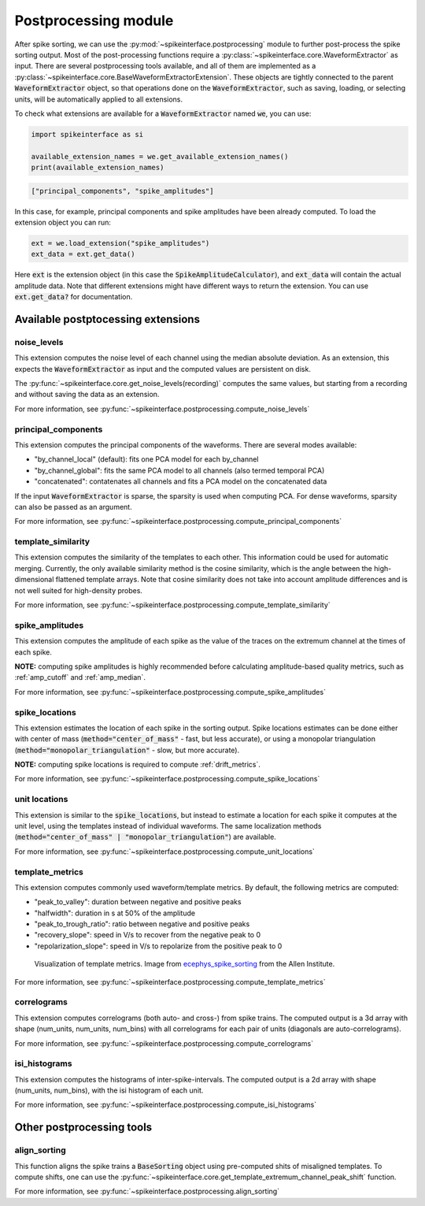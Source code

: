 Postprocessing module
=====================


After spike sorting, we can use the :py:mod:`~spikeinterface.postprocessing` module to further post-process
the spike sorting output. Most of the post-processing functions require a
:py:class:`~spikeinterface.core.WaveformExtractor` as input. There are several postprocessing tools available, and all 
of them are implemented as a :py:class:`~spikeinterface.core.BaseWaveformExtractorExtension`. These objects are tightly 
connected to the parent :code:`WaveformExtractor` object, so that operations done on the :code:`WaveformExtractor`,
such as saving, loading, or selecting units, will be automatically applied to all extensions.

To check what extensions are available for a :code:`WaveformExtractor` named :code:`we`, you can use:

.. code-block:: python

    import spikeinterface as si

    available_extension_names = we.get_available_extension_names()
    print(available_extension_names)

.. code-block:: bash

    ["principal_components", "spike_amplitudes"]

In this case, for example, principal components and spike amplitudes have been already computed.
To load the extension object you can run:

.. code-block:: python

    ext = we.load_extension("spike_amplitudes")
    ext_data = ext.get_data()

Here :code:`ext` is the extension object (in this case the :code:`SpikeAmplitudeCalculator`), and :code:`ext_data` will 
contain the actual amplitude data. Note that different extensions might have different ways to return the extension.
You can use :code:`ext.get_data?` for documentation.



Available postptocessing extensions
-----------------------------------

noise_levels
^^^^^^^^^^^^

This extension computes the noise level of each channel using the median absolute deviation.
As an extension, this expects the :code:`WaveformExtractor` as input and the computed values are persistent on disk.

The :py:func:`~spikeinterface.core.get_noise_levels(recording)` computes the same values, but starting from a recording 
and without saving the data as an extension.


For more information, see :py:func:`~spikeinterface.postprocessing.compute_noise_levels`



principal_components
^^^^^^^^^^^^^^^^^^^^

This extension computes the principal components of the waveforms. There are several modes available:

* "by_channel_local" (default): fits one PCA model for each by_channel
* "by_channel_global": fits the same PCA model to all channels (also termed temporal PCA)
* "concatenated": contatenates all channels and fits a PCA model on the concatenated data

If the input :code:`WaveformExtractor` is sparse, the sparsity is used when computing PCA.
For dense waveforms, sparsity can also be passed as an argument.

For more information, see :py:func:`~spikeinterface.postprocessing.compute_principal_components`

template_similarity
^^^^^^^^^^^^^^^^^^^


This extension computes the similarity of the templates to each other. This information could be used for automatic 
merging. Currently, the only available similarity method is the cosine similarity, which is the angle between the 
high-dimensional flattened template arrays. Note that cosine similarity does not take into account amplitude differences 
and is not well suited for high-density probes.


For more information, see :py:func:`~spikeinterface.postprocessing.compute_template_similarity`



spike_amplitudes
^^^^^^^^^^^^^^^^

This extension computes the amplitude of each spike as the value of the traces on the extremum channel at the times of 
each spike.

**NOTE:** computing spike amplitudes is highly recommended before calculating amplitude-based quality metrics, such as 
:ref:`amp_cutoff` and :ref:`amp_median`.

For more information, see :py:func:`~spikeinterface.postprocessing.compute_spike_amplitudes`


spike_locations
^^^^^^^^^^^^^^^


This extension estimates the location of each spike in the sorting output. Spike locations estimates can be done either 
with center of mass (:code:`method="center_of_mass"` - fast, but less accurate), or using a monopolar triangulation 
(:code:`method="monopolar_triangulation"` - slow, but more accurate). 

**NOTE:** computing spike locations is required to compute :ref:`drift_metrics`.


For more information, see :py:func:`~spikeinterface.postprocessing.compute_spike_locations`


unit locations
^^^^^^^^^^^^^^


This extension is similar to the :code:`spike_locations`, but instead to estimate a location for each spike it computes 
at the unit level, using the templates instead of individual waveforms. The same localization methods 
(:code:`method="center_of_mass" | "monopolar_triangulation"`) are available.

For more information, see :py:func:`~spikeinterface.postprocessing.compute_unit_locations`


template_metrics
^^^^^^^^^^^^^^^^

This extension computes commonly used waveform/template metrics. 
By default, the following metrics are computed:

* "peak_to_valley": duration between negative and positive peaks
* "halfwidth": duration in s at 50% of the amplitude
* "peak_to_trough_ratio": ratio between negative and positive peaks
* "recovery_slope": speed in V/s to recover from the negative peak to 0
* "repolarization_slope": speed in V/s to repolarize from the positive peak to 0

.. figure:: ../images/1d_waveform_features.png

    Visualization of template metrics. Image from `ecephys_spike_sorting <https://github.com/AllenInstitute/ecephys_spike_sorting/tree/v0.2/ecephys_spike_sorting/modules/mean_waveforms>`_ 
    from the Allen Institute.

For more information, see :py:func:`~spikeinterface.postprocessing.compute_template_metrics`


correlograms
^^^^^^^^^^^^

This extension computes correlograms (both auto- and cross-) from spike trains. The computed output is a 3d array 
with shape (num_units, num_units, num_bins) with all correlograms for each pair of units (diagonals are auto-correlograms).

For more information, see :py:func:`~spikeinterface.postprocessing.compute_correlograms`


isi_histograms
^^^^^^^^^^^^^^

This extension computes the histograms of inter-spike-intervals. The computed output is a 2d array with shape 
(num_units, num_bins), with the isi histogram of each unit.

For more information, see :py:func:`~spikeinterface.postprocessing.compute_isi_histograms`


Other postprocessing tools
--------------------------

align_sorting
^^^^^^^^^^^^^

This function aligns the spike trains a :code:`BaseSorting` object using pre-computed shits of misaligned templates.
To compute shifts, one can use the :py:func:`~spikeinterface.core.get_template_extremum_channel_peak_shift` function.

For more information, see :py:func:`~spikeinterface.postprocessing.align_sorting`
